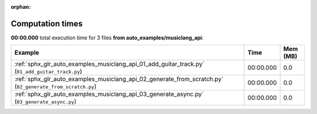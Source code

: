 
:orphan:

.. _sphx_glr_auto_examples_musiclang_api_sg_execution_times:


Computation times
=================
**00:00.000** total execution time for 3 files **from auto_examples/musiclang_api**:

.. container::

  .. raw:: html

    <style scoped>
    <link href="https://cdnjs.cloudflare.com/ajax/libs/twitter-bootstrap/5.3.0/css/bootstrap.min.css" rel="stylesheet" />
    <link href="https://cdn.datatables.net/1.13.6/css/dataTables.bootstrap5.min.css" rel="stylesheet" />
    </style>
    <script src="https://code.jquery.com/jquery-3.7.0.js"></script>
    <script src="https://cdn.datatables.net/1.13.6/js/jquery.dataTables.min.js"></script>
    <script src="https://cdn.datatables.net/1.13.6/js/dataTables.bootstrap5.min.js"></script>
    <script type="text/javascript" class="init">
    $(document).ready( function () {
        $('table.sg-datatable').DataTable({order: [[1, 'desc']]});
    } );
    </script>

  .. list-table::
   :header-rows: 1
   :class: table table-striped sg-datatable

   * - Example
     - Time
     - Mem (MB)
   * - :ref:`sphx_glr_auto_examples_musiclang_api_01_add_guitar_track.py` (``01_add_guitar_track.py``)
     - 00:00.000
     - 0.0
   * - :ref:`sphx_glr_auto_examples_musiclang_api_02_generate_from_scratch.py` (``02_generate_from_scratch.py``)
     - 00:00.000
     - 0.0
   * - :ref:`sphx_glr_auto_examples_musiclang_api_03_generate_async.py` (``03_generate_async.py``)
     - 00:00.000
     - 0.0
